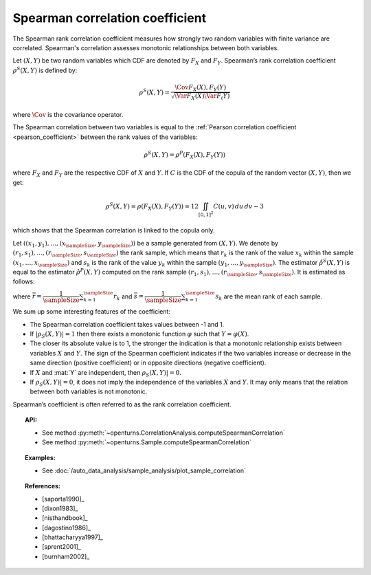 .. _spearman_coefficient:

Spearman correlation coefficient
--------------------------------

The Spearman rank correlation coefficient measures how strongly
two random variables with finite variance are correlated. Spearman's correlation assesses monotonic
relationships between both variables.

Let :math:`(X,Y)` be two random variables which CDF are denoted by :math:`F_X` and :math:`F_Y`.
Spearman’s rank correlation coefficient :math:`\rho^S(X,Y)` is defined by:

.. math::
    \rho^S(X,Y) = \dfrac{\Cov{F_X(X),F_Y(Y)}}{\sqrt{\Var{F_X(X)}\Var{F_(Y)}}}

where :math:`\Cov` is the covariance operator.

The Spearman correlation between two variables is equal to the
:ref:`Pearson correlation coefficient <pearson_coefficient>` between the rank values of the variables:

.. math::
    \rho^S(X,Y) = \rho^P(F_X(X), F_Y(Y))

where :math:`F_X` and :math:`F_Y` are the  respective CDF of :math:`X` and :math:`Y`.
If :math:`C` is the CDF of the copula of the random vector :math:`(X,Y)`, then we get:

.. math::
   \rho^S(X,Y) = \rho(F_X(X),F_Y(Y))=12\iint_{[0,1]^2}C(u,v)\,du\,dv-3

which shows that the  Spearman correlation is linked to the copula only.

Let :math:`((x_1, y_1), \dots, (x_\sampleSize, y_\sampleSize))` be a sample generated from
:math:`(X,Y)`. We denote by :math:`(r_1, s_1), \dots, (r_\sampleSize, s_\sampleSize)` the rank sample,
which means that :math:`r_k` is the rank of the value :math:`x_k` within the sample
:math:`(x_1, \dots, x_\sampleSize)` and :math:`s_k` is the rank of the value :math:`y_k` within the
sample :math:`(y_1, \dots, y_\sampleSize)`. The estimator :math:`\hat{\rho}^S(X,Y)` is equal to the
estimator  :math:`\hat{\rho}^P(X,Y)` computed
on the rank sample :math:`(r_1, s_1), \dots, (r_\sampleSize, s_\sampleSize)`. It is estimated as follows:

.. math::
    :label: SpearmanEstim
    \hat{\rho}^S(X,Y) = \dfrac{\sum_{k=1}^\sampleSize (r_k- \bar{r})(s_k- \bar{s})}
    {\sqrt{\sum_{k=1}^\sampleSize(r_k- \bar{r})^2\sum_{k=1}^\sampleSize(s_k- \bar{s})^2}}

where :math:`\bar{r} = \dfrac{1}{\sampleSize} \sum_{k=1}^\sampleSize r_k` and
:math:`\bar{s} = \dfrac{1}{\sampleSize} \sum_{k=1}^\sampleSize s_k` are the mean rank of each sample.


We sum up some interesting features of the coefficient:

- The Spearman correlation coefficient takes values between -1 and 1.

- If :math:`|\rho_S(X,Y)|=1` then there exists a monotonic function
  :math:`\varphi` such that :math:`Y=\varphi(X)`.

- The closer its absolute value is to 1, the stronger the indication is
  that a monotonic relationship exists between variables :math:`X` and
  :math:`Y`. The sign of the Spearman coefficient indicates if the two
  variables increase or decrease in the same direction (positive
  coefficient) or in opposite directions (negative coefficient).

- If :math:`X` and :mat:`Y` are independent, then :math:`\rho_S(X,Y)|=0`.

- If :math:`\rho_S(X,Y)|=0`, it does not imply the independence of the variables
  :math:`X` and :math:`Y`. It may only means that the relation between both variables
  is not monotonic.

.. plot::

    import openturns as ot
    from openturns.viewer import View

    N = 20
    ot.RandomGenerator.SetSeed(10)
    x = ot.Uniform(0.0, 10.0).getSample(N)
    f = ot.SymbolicFunction(['x'], ['x^2'])
    y = f(x) + ot.Normal(0.0, 5.0).getSample(N)
    graph = f.draw(0.0, 10.0)
    graph.setTitle('There is a monotonic relationship between U and V:\nSpearman\'s coefficient is a relevant measure of dependency...')
    graph.setXTitle('u')
    graph.setYTitle('v')
    cloud = ot.Cloud(x, y)
    cloud.setPointStyle('circle')
    cloud.setColor('orange')
    graph.add(cloud)
    View(graph)

.. plot::

    import openturns as ot
    from openturns.viewer import View

    N = 20
    ot.RandomGenerator.SetSeed(10)
    x = ot.Uniform(0.0, 10.0).getSample(N)
    f = ot.SymbolicFunction(['x'], ['5*x+10'])
    y = f(x) + ot.Normal(0.0, 5.0).getSample(N)
    graph = f.draw(0.0, 10.0)
    graph.setTitle('... because the rank transformation turns any monotonic trend\ninto a linear relation for which Pearson\'s correlation is relevant')
    graph.setXTitle('u')
    graph.setYTitle('v')
    cloud = ot.Cloud(x, y)
    cloud.setPointStyle('circle')
    cloud.setColor('orange')
    graph.add(cloud)
    View(graph)

.. plot::

    import openturns as ot
    from openturns.viewer import View

    N = 20
    ot.RandomGenerator.SetSeed(10)
    x = ot.Uniform(0.0, 10.0).getSample(N)
    f = ot.SymbolicFunction(['x'], ['5'])
    y = ot.Uniform(0.0, 10.0).getSample(N)
    graph = f.draw(0.0, 10.0)
    graph.setTitle('nSpearman\'s coefficient estimate is close to zero\nbecause U and V are independent')
    graph.setXTitle('u')
    graph.setYTitle('v')
    cloud = ot.Cloud(x, y)
    cloud.setPointStyle('circle')
    cloud.setColor('orange')
    graph.add(cloud)
    View(graph)

.. plot::

    import openturns as ot
    from openturns.viewer import View

    N = 20
    ot.RandomGenerator.SetSeed(10)
    x = ot.Uniform(0.0, 10.0).getSample(N)
    f = ot.SymbolicFunction(['x'], ['30*sin(x)'])
    y = f(x) + ot.Normal(0.0, 5.0).getSample(N)
    graph = f.draw(0.0, 10.0)
    graph.setTitle('Spearman\'s coefficient estimate is quite close to zero\neven though U and V are not independent')
    graph.setXTitle('u')
    graph.setYTitle('v')
    cloud = ot.Cloud(x, y)
    cloud.setPointStyle('circle')
    cloud.setColor('orange')
    graph.add(cloud)
    View(graph)

Spearman’s coefficient is often referred to as the rank correlation
coefficient.


.. topic:: API:

    - See method :py:meth:`~openturns.CorrelationAnalysis.computeSpearmanCorrelation`
    - See method :py:meth:`~openturns.Sample.computeSpearmanCorrelation`

.. topic:: Examples:

    - See :doc:`/auto_data_analysis/sample_analysis/plot_sample_correlation`

.. topic:: References:

    - [saporta1990]_
    - [dixon1983]_
    - [nisthandbook]_
    - [dagostino1986]_
    - [bhattacharyya1997]_
    - [sprent2001]_
    - [burnham2002]_
